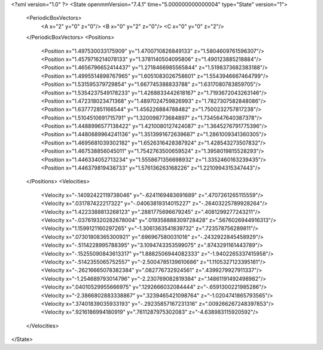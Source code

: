 <?xml version="1.0" ?>
<State openmmVersion="7.4.1" time="5.000000000000004" type="State" version="1">
	<PeriodicBoxVectors>
		<A x="2" y="0" z="0"/>
		<B x="0" y="2" z="0"/>
		<C x="0" y="0" z="2"/>
	</PeriodicBoxVectors>
	<Positions>
		<Position x="1.497530033175909" y="1.4700710826849133" z="1.5804609761596307"/>
		<Position x="1.4579716214078133" y="1.3781140504095806" z="1.490123885218884"/>
		<Position x="1.4656796652414437" y="1.2718466985565844" z="1.5198373682383188"/>
		<Position x="1.4995514898767965" y="1.6051083026758601" z="1.5543946667464799"/>
		<Position x="1.531595379729854" y="1.667745388833788" z="1.6317080783859705"/>
		<Position x="1.5354237549178233" y="1.4268833442618167" z="1.7193672043263146"/>
		<Position x="1.472318023471368" y="1.4897024759826993" z="1.7827307582848086"/>
		<Position x="1.637772851166544" y="1.456226884788482" z="1.7500232757817238"/>
		<Position x="1.5104510691715791" y="1.320098773684897" z="1.7345647640387378"/>
		<Position x="1.4488996577138422" y="1.4210080127424087" z="1.3645276791775396"/>
		<Position x="1.4480689964241136" y="1.3513991672639687" z="1.2861009341360305"/>
		<Position x="1.4695681039302182" y="1.6526316428387924" z="1.428543273507832"/>
		<Position x="1.467538856045011" y="1.7542763500659524" z="1.3958019815528293"/>
		<Position x="1.446334052713234" y="1.5558671356698932" z="1.3352460163239435"/>
		<Position x="1.446379819438733" y="1.576136263168226" z="1.2210994315347443"/>
	</Positions>
	<Velocities>
		<Velocity x="-.14092422119738046" y="-.6241169483691689" z=".4707261265115559"/>
		<Velocity x=".031787422217322" y="-.04063819314015227" z="-.26403225789928264"/>
		<Velocity x="1.4223388813268123" y=".2881775696679245" z=".4081299277243211"/>
		<Velocity x="-.037619320282678004" y=".019358888309728428" z=".5676026944916313"/>
		<Velocity x="1.1599121160297265" y="-1.3061363541839732" z=".723578756289811"/>
		<Velocity x=".07301808365300921" y=".696967580031016" z="-.2432922845458929"/>
		<Velocity x="-.5114228995788395" y="3.1094743353599075" z=".8743291161443789"/>
		<Velocity x="-.15255090843613317" y="1.8882506944082333" z="-1.9402265337415958"/>
		<Velocity x="-.5142355065752557" y="-2.5004785139610686" z="1.1105327123395181"/>
		<Velocity x="-.26216665078382384" y=".082776732924561" z=".4399279927911337"/>
		<Velocity x="-1.254689793014796" y="-2.230769082819384" z=".14861191492498982"/>
		<Velocity x=".04010529955666975" y=".1292666032084444" z="-.6591300221985286"/>
		<Velocity x="-2.3866802883338867" y=".3239465421098764" z="-1.0204741865793565"/>
		<Velocity x=".37401839035933193" y="-.29235857167231316" z=".009266267248397853"/>
		<Velocity x=".9216186994180919" y=".7611287975302083" z="-4.638983115920592"/>
	</Velocities>
</State>
